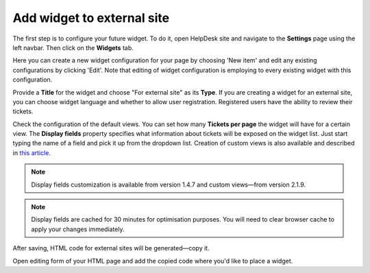 Add widget to external site
###########################

The first step is to configure your future widget. To do it, open HelpDesk site and navigate to 
the **Settings** page using the left navbar.
Then click on the **Widgets** tab.

|WidgetTab|

Here you can create a new widget configuration for your page by choosing 'New item' and edit any existing configurations by clicking 'Edit'. Note that editing of widget configuration is employing to every existing widget with this configuration.

|NewWidget|

Provide a **Title** for the widget and choose "For external site" as its **Type**. If you are creating a widget for an external site, you can choose widget language and whether to allow user registration. Registered users have the ability to review their tickets.

|ExtWidget|

Check the configuration of the default views.
You can set how many **Tickets per page** the widget will have for a certain view.
The **Display fields** property specifies what information about tickets will be exposed on the widget list.
Just start typing the name of a field and pick it up from the dropdown list.
Creation of custom views is also available and described in `this article`_.

|EditView|

.. note::
   Display fields customization is available from version 1.4.7 and custom views—from version 2.1.9.
.. note::
   Display fields are cached for 30 minutes for optimisation purposes. You will need to clear browser cache to apply your changes immediately.

|WidgetMenu|

After saving, HTML code for external sites will be generated—copy it.

|GetGeneratedHTML|

Open editing form of your HTML page and add the copied code where you'd like to place a widget.

.. |WidgetTab| image:: ../_static/img/tab.png
   :alt: Widget Tab
.. |NewWidget| image:: ../_static/img/widget-add-new.png
   :alt: Create a new item
.. |ExtWidget| image:: ../_static/img/widget-add-ext.png
   :alt: External widget
.. |EditView| image:: ../_static/img/widget-add-view.png
   :alt: Edit widget view
.. |WidgetMenu| image:: ../_static/img/newwidget.png
   :alt: Widget settings
.. |GetGeneratedHTML| image:: ../_static/img/widget-add-html.png
   :alt: Copy HTML snippet

.. _this article: ./Custom%20widget%20views.html